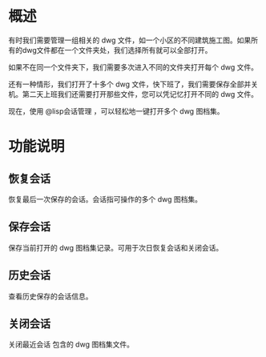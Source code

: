 * 概述
有时我们需要管理一组相关的 dwg 文件，如一个小区的不同建筑施工图。如果所有的dwg文件都在一个文件夹处，我们选择所有就可以全部打开。

如果不在同一个文件夹下，我们需要多次进入不同的文件夹打开每个 dwg 文件。

还有一种情形，我们打开了十多个 dwg 文件，快下班了，我们需要保存全部并关机。第二天上班我们还需要打开那些文件，您可以凭记忆打开不同的 dwg 文件。

现在，使用 @lisp会话管理 ，可以轻松地一键打开多个 dwg 图档集。

* 功能说明
** 恢复会话
恢复最后一次保存的会话。会话指可操作的多个 dwg 图档集。
** 保存会话
保存当前打开的 dwg 图档集记录。可用于次日恢复会话和关闭会话。
** 历史会话
查看历史保存的会话信息。
** 关闭会话
关闭最近会话 包含的 dwg 图档集文件。

